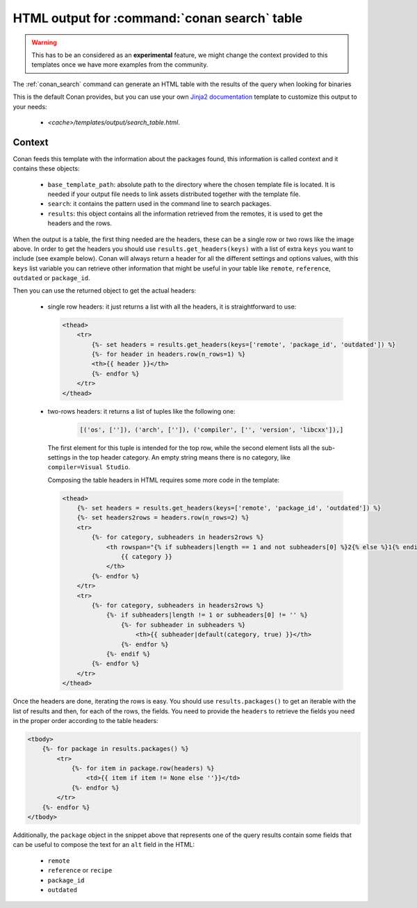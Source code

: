 .. _template_search_table:


HTML output for :command:`conan search` table
=============================================

.. warning::

    This has to be an considered as an **experimental** feature, we might
    change the context provided to this templates once we have more examples
    from the community.


The :ref:`conan_search` command can generate an HTML table with the results of the
query when looking for binaries

.. image:: ../../images/conan-search_binary_table.png
    :height: 500 px
    :width: 600 px
    :align: center


This is the default Conan provides, but you can use your own
`Jinja2 documentation <https://palletsprojects.com/p/jinja/>`_ template to customize
this output to your needs:

 * *<cache>/templates/output/search_table.html*.


Context
-------

Conan feeds this template with the information about the packages found, this information
is called context and it contains these objects:

 * ``base_template_path``: absolute path to the directory where the chosen template file is
   located. It is needed if your output file needs to link assets distributed together
   with the template file.
 * ``search``: it contains the pattern used in the command line to search packages.
 * ``results``: this object contains all the information retrieved from the remotes, it
   is used to get the headers and the rows.


When the output is a table, the first thing needed are the headers, these can be a single row
or two rows like the image above. In order to get the headers you should use
``results.get_headers(keys)`` with a list of extra ``keys`` you want to include (see example below).
Conan will always return a header for all the different settings and options values, with this ``keys``
list variable you can retrieve other information that might be useful in your table like ``remote``,
``reference``, ``outdated`` or ``package_id``.

Then you can use the returned object to get the actual headers:

 * single row headers: it just returns a list with all the headers, it is straightforward to use:

   .. code-block:: html

        <thead>
            <tr>
                {%- set headers = results.get_headers(keys=['remote', 'package_id', 'outdated']) %}
                {%- for header in headers.row(n_rows=1) %}
                <th>{{ header }}</th>
                {%- endfor %}
            </tr>
        </thead>

 * two-rows headers: it returns a list of tuples like the following one:

    .. code-block:: python

        [('os', ['']), ('arch', ['']), ('compiler', ['', 'version', 'libcxx']),]

   The first element for this tuple is intended for the top row, while the second element lists
   all the sub-settings in the top header category. An empty string means there is no category, like
   ``compiler=Visual Studio``.

   Composing the table headers in HTML requires some more code in the template:

   .. code-block:: html

        <thead>
            {%- set headers = results.get_headers(keys=['remote', 'package_id', 'outdated']) %}
            {%- set headers2rows = headers.row(n_rows=2) %}
            <tr>
                {%- for category, subheaders in headers2rows %}
                    <th rowspan="{% if subheaders|length == 1 and not subheaders[0] %}2{% else %}1{% endif %}" colspan="{{ subheaders|length }}">
                        {{ category }}
                    </th>
                {%- endfor %}
            </tr>
            <tr>
                {%- for category, subheaders in headers2rows %}
                    {%- if subheaders|length != 1 or subheaders[0] != '' %}
                        {%- for subheader in subheaders %}
                            <th>{{ subheader|default(category, true) }}</th>
                        {%- endfor %}
                    {%- endif %}
                {%- endfor %}
            </tr>
        </thead>


Once the headers are done, iterating the rows is easy. You should use ``results.packages()``
to get an iterable with the list of results and then, for each of the rows, the fields.
You need to provide the ``headers`` to retrieve the fields you need in the proper order
according to the table headers:


.. code-block:: html

    <tbody>
        {%- for package in results.packages() %}
            <tr>
                {%- for item in package.row(headers) %}
                    <td>{{ item if item != None else ''}}</td>
                {%- endfor %}
            </tr>
        {%- endfor %}
    </tbody>


Additionally, the ``package`` object in the snippet above that represents one of the query results
contain some fields that can be useful to compose the text for an ``alt`` field in the HTML:

 * ``remote``
 * ``reference`` or ``recipe``
 * ``package_id``
 * ``outdated``
